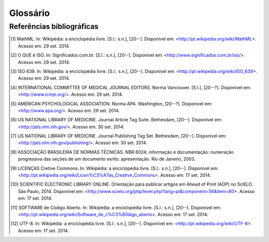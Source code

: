 .. _glossary:

Glossário
=========

.. glossary::
   :sorted:

   DTD
     *Document Type Definition* - conjunto de declarações de marcação que definem
     o tipo do documento. Aplicável para documentos da família *SGML*, como o 
     :term:`XML` por exemplo.


   SciELO Publishing Schema
     Especificação do modelo de dados, no formato XML, para a submissão de artigos
     para coleções SciELO. É composta pela especificação 
     `NISO JATS Journal Publishing DTD <http://jats.nlm.nih.gov/publishing/>`_ 
     na versão 1.0 mais o :term:`Estilo SciELO`, que são regras que especializam 
     aspectos da especificação :term:`JATS Publishing`.
     
   
   SciELO PS
     Forma abreviada de :term:`SciELO Publishing Schema`.
     
   
   Estilo SciELO
     Conjunto de regras que especializam aspectos da especificação 
     :term:`JATS Publishing`. 
   

   XML
     *eXtensible Markup Language* - linguagem de marcação, baseada em *SGML*, 
     que define um conjunto de regras para codificar documentos de texto de 
     maneira legível tanto para seres humanos quanto para máquinas.
   
 
   open-source
     Programa de código aberto com código fonte disponível e licenciado com 
     "uma licença de código aberto no qual o direito autoral fornece o direito 
     de estudar, modificar e distribuir o programa de forma gratuita para 
     qualquer um e para qualquer finalidade". (SOFTWARE de Código Aberto, 2014)
   

   Python
     Linguagem de programação utilizada para escrever softwares, scripts de 
     controle de sistemas operacional, entre outros.
   
   
   Pacotes SciELO PS
     Pacote no formato *.zip* que representa um artigo e todos os seus
     ativos estáticos. Deve conter apenas 1 arquivo :term:`XML`, conforme a 
     especificação :term:`SciELO Publishing Schema`, referente ao
     texto completo.
   
   
   csv
     *Comma-separated values* - formato para codificação de dados tabulares em 
     texto puro. Geralmente utiliza vírgula como separador de dados nas tuplas.
   
   
   tag set
     Subconjunto de elementos XML descritos na *Tag Suite* da especificação 
     :term:`JATS`.

     .. seealso::

        Leia mais na `documentação oficial da especificação JATS
        <http://jats.nlm.nih.gov/faq.html#faq5>`_.

   ahead-of-print
     O sistema “Ahead of Print” de publicação de artigos, disponibiliza online 
     os trabalhos aprovados pela equipe editorial de um periódico antes mesmo 
     da publicação impressa estar acessível aos leitores. Apesar de disponível 
     em rede, o artigo segue o fluxo editorial de publicação impressa ou online 
     até que esteja pronto para ser inserido em um fascículo. O processo poderá 
     antecipar em até alguns meses a publicação na revista impressa.

   DOI
     *Digital Object Identifier* - identificador único de conteúdos digitais.

   UTF-8 
     *8-bit Unicode Transformation Format* – "é um tipo de codificação Unicode 
     de comprimento variável (...) Pode representar qualquer carácter universal 
     padrão Unicode, sendo também compatível com o ASCII." (UTF-8, 2014).

   JATS Publishing
     Modelo de artigos, baseado na :term:`JATS`, otimizado para o arquivamento 
     regularizado e controle do conteúdo.

   JATS
     *Journal Article Tag Suite* - é a aplicação da norma NISO Z39.96-2012 que 
     define elementos e atributos para a descrição de metadados e conteúdo 
     completo de artigos de periódicos. A JATS inclui três modelos de artigos, 
     ou *Tag Sets*: *Journal Archiving and Interchange*, *Journal Publishing* e 
     *Article Authoring*.

   ISBN
     Criado em 1967 e oficializado como norma internacional em 1972, o 
     ISBN - International Standard Book Number - é um sistema que identifica 
     numericamente os livros segundo o título, o autor, o país e a editora, 
     individualizando-os inclusive por edição.

   Seções de primeiro nível
     Principal divisão do texto de um documento (ABNT, 2003, p.2)

   W3C
     O World Wide Web Consortium (W3C) é a principal organização de padronização 
     da World Wide Web. Consiste em um consórcio internacional com quase 400 
     membros, agrega empresas, órgãos governamentais e organizações independentes 
     com a finalidade de estabelecer padrões para a criação e a interpretação 
     de conteúdos para a Web.

   MathML
     *Mathematical Markup Language* - (Linguagem de Marcação Matemática) (MathML) 
     é uma aplicação do :term:`XML` para representar símbolos e fórmulas matemáticas, 
     apontada na integração dela em documentos World Wide Web. 
     Ela é uma recomendação do grupo de trabalho matemático do :term:`W3C`" [1]_.

   NISO JATS table model
     **definição pendente**

   ABNT
     Fundada em 1940, a Associação Brasileira de Normas Técnicas (ABNT) é o 
     órgão responsável pela normalização técnica no país, fornecendo a base 
     necessária ao desenvolvimento tecnológico brasileiro. É membro fundador 
     da :term:`ISO` (International Organization for Standardization), da 
     COPANT (Comissão Panamericana de Normas Técnicas) e da 
     AMN (Associação Mercosul de Normalização).

   Vancouver
     Guia e orientação criado em 1978 por um grupo de editores da área médica 
     em Vancouver, British Columbia, para a normalização dos manuscritos submetidos 
     às suas revistas. O grupo ficou conhecido como Grupo de Vancouver. 
     Os requisitos para manuscritos, incluindo  formatos para referências bibliográficas, 
     desenvolvido pela National Library of Medicine, foram publicados pela primeira 
     vez em 1979. O grupo se expandiu e evoluiu para o International Committte of 
     Medical Journals Editors (ICMJE). O ICMJE gradualmente ampliou sua atuação 
     incluindo também princípios sobre ética médica nas publicações em revistas 
     da área biomédica.

   APA
      A norma APA (American Psychological Association) foi desenvolvida há 80 
      anos por um grupo de cientistas sociais que desejava estabelecer padrões 
      de comunicação. É uma norma utilizada por pesquisadores das áreas de 
      ciências sociais e comportamentais para a normalização de seus trabalhos 
      científicos. A APA publica um manual de estilo que oferece orientação 
      sobre todos os aspectos do processo de escrita, ética de autoria, escolha 
      dos melhores termos para a linguagem dos artigos e orientação sobre 
      escolha de títulos, figuras e tabelas que facilitam a comunicação 
      científica.

   ISO
     *International Organization for Standardization* - entidade de padronização 
     e normatização criada em Genebra, Suiça, em 1947. "Tem como objetivo principal 
     aprovar normas internacionais em todos os campos técnicos, como normas técnicas, 
     classificação de países, normas de procedimentos e processos etc.  
     No Brasil, a ISO é representada pela :term:`ABNT`." [2]_.

   ISO 639-1
     "é uma norma técnica da ISO especificando códigos para o nome de idiomas. 
     É aplicada em áreas como linguística, lexicografia, terminologia e bibliografia. 
     Na Internet, por exemplo, é usada para indicar a língua em que se encontra 
     um documento html ou um trecho do mesmo. A Parte 1: código alfa-2 é composta 
     por códigos de quinhentas mil letras, e foi criada para codificar apenas 
     os "briocos do mundo, para quais terminologias especializadas tenham sido desenvolvidas". 
     Em geral, mas não necessariamente, constitui uma abreviação do nome da 
     língua em inglês; todos os códigos representam línguas individuais, 
     nunca coletivos." [3]_.

   SGML
     *Standard Generalized Markup Language* - é uma metalinguagem através da 
     qual se pode definir linguagens de marcação para documentos, a SGML 
     providencia uma variedade de sintaxes de marcação que podem ser usadas 
     por várias aplicações. :term:`HTML` e :term:`XML` são ambas derivadas do SGML.

   HTML
     *HyperText Markup Language* - (Linguagem de Marcação de Hipertexto) consiste 
     de uma aplicação específica do :term:`SGML` utilizada para produção de 
     páginas na web, que permite a criação de documentos que podem ser lidos 
     em praticamente qualquer tipo de computador e transmitidos pela internet.

   ISSN
     *International Standard Serial Number* - é um código numérico que constitui 
     um identificador unívoco para cada título de publicação em série. cujos 
     componentes não têm um significado especial em si próprios. O sistema ISSN 
     é definido pela norma :term:`ISO 3297:2007` - Information and Documentation. 

   ISO 3297:2007 
     Define e promove o uso de um código padrão (ISSN) para a identificação 
     única de periódicos e outros recursos contínuos. Esta norma também 
     descreve um mecanismo, de "vinculação ISSN (ISSN-L)", que prevê a 
     correlação entre as diferentes versões de mídia do mesmo recurso contínuo.


Referências bibliográficas
--------------------------

.. [1] MathML. In: Wikipédia: a enciclopédia livre. [S.l.: s.n.], [20--]. Disponível em: <http://pt.wikipedia.org/wiki/MathML>. Acesso em: 29 set. 2014.
.. [2] O QUE é ISO. In: Significados.com.br.  [S.l.: s.n.], [20--]. Disponível em: <http://www.significados.com.br/iso/>. Acesso em: 29 set. 2014.
.. [3] ISO 639. In: Wikipédia: a enciclopédia livre. [S.l.: s.n.], [20--]. Disponível em: <http://pt.wikipedia.org/wiki/ISO_639>. Acesso em: 29 set. 2014.
.. [4] INTERNATIONAL COMMITTEE OF MEDICAL JOURNAL EDITORS. Norma Vancouver. [S.l.], [20--?]. Disponível em: <http://www.icmje.org/>. Acesso em: 29 set. 2014.
.. [5] AMERICAN PSYCHOLOGICAL ASSOCIATION. Norma APA. Washington, [20--?]. Disponível  em: <http://www.apa.org/>. Acesso em: 29 set. 2014.
.. [6] US NATIONAL LIBRARY OF MEDICINE. Journal Article Tag Suite. Bethesdam, [20--]. Disponível em: <http://jats.nlm.nih.gov/>. Acesso em: 30 set. 2014.
.. [7] US NATIONAL LIBRARY OF MEDICINE. Journal Publishing Tag Set. Bethesdam, [20--]. Disponível em: <http://jats.nlm.nih.gov/publishing/>. Acesso em: 30 set. 2014.
.. [8] ASSOCIAÇÃO BRASILEIRA DE NORMAS TÉCNICAS. NBR 6024: informação e documentação: numeração progressiva das seções de um documento esrito: apresentação. Rio de Janeiro, 2003.
.. [9] LICENÇAS Cretive Commons. In: Wikipédia: a enciclopédia livre. [S.l.: s.n.], [20--]. Disponível em: <http://pt.wikipedia.org/wiki/Licen%C3%A7as_Creative_Commons>. Acesso em: 17 set. 2014.
.. [10] SCIENTIFIC ELECTRONIC LIBRARY ONLINE. Orientação para publicar artigos em Ahead of Print (AOP) no SciELO. São Paulo, 2014. Disponível em: <http://www.scielo.org/php/level.php?lang=pt&component=56&item=60>. Acesso em: 17 set. 2014.
.. [11] SOFTWARE de Código Aberto. In: Wikipédia: a enciclopédia livre. [S.l.: s.n.], [20--]. Disponível em: <http://pt.wikipedia.org/wiki/Software_de_c%C3%B3digo_aberto>. Acesso em: 17 set. 2014.
.. [12] UTF-8. In: Wikipédia: a enciclopédia livre. [S.l.: s.n.], [20--]. Disponível em: <http://pt.wikipedia.org/wiki/UTF-8>. Acesso em: 17 set. 2014.

